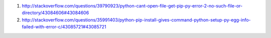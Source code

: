 1. http://stackoverflow.com/questions/39790923/python-cant-open-file-get-pip-py-error-2-no-such-file-or-directory/43084606#43084606

2. http://stackoverflow.com/questions/35991403/python-pip-install-gives-command-python-setup-py-egg-info-failed-with-error-c/43085721#43085721
